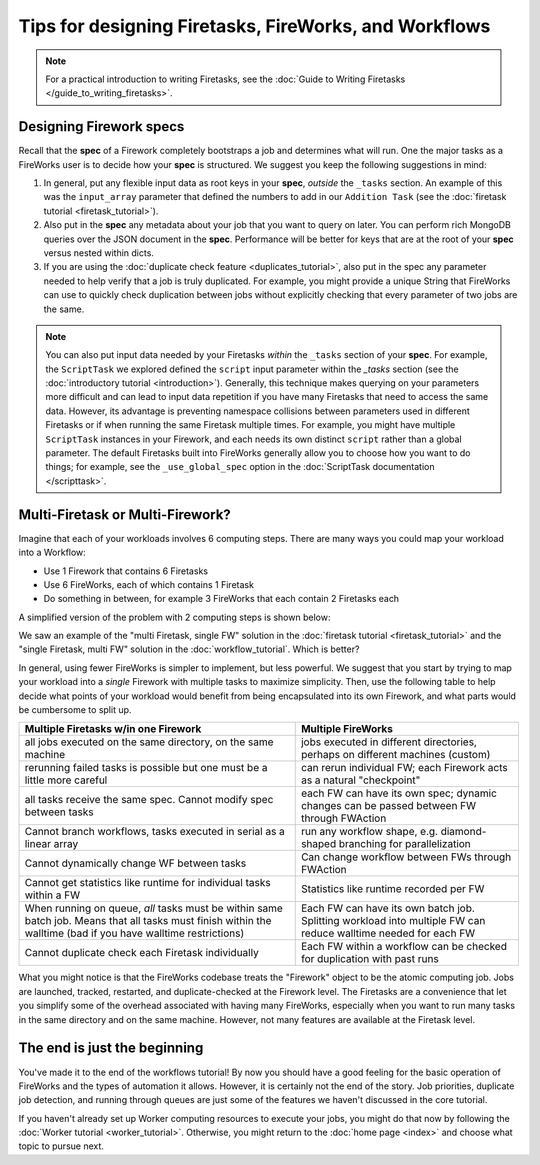 ======================================================
Tips for designing Firetasks, FireWorks, and Workflows
======================================================

.. note:: For a practical introduction to writing Firetasks, see the :doc:`Guide to Writing Firetasks </guide_to_writing_firetasks>`.

Designing Firework specs
========================

Recall that the **spec** of a Firework completely bootstraps a job and determines what will run. One the major tasks as a FireWorks user is to decide how your **spec** is structured. We suggest you keep the following suggestions in mind:

#. In general, put any flexible input data as root keys in your **spec**, *outside* the ``_tasks`` section. An example of this was the ``input_array`` parameter that defined the numbers to add in our ``Addition Task`` (see the :doc:`firetask tutorial <firetask_tutorial>`).
#. Also put in the **spec** any metadata about your job that you want to query on later. You can perform rich MongoDB queries over the JSON document in the **spec**. Performance will be better for keys that are at the root of your **spec** versus nested within dicts.
#. If you are using the :doc:`duplicate check feature <duplicates_tutorial>`, also put in the spec any parameter needed to help verify that a job is truly duplicated. For example, you might provide a unique String that FireWorks can use to quickly check duplication between jobs without explicitly checking that every parameter of two jobs are the same.

.. note:: You can also put input data needed by your Firetasks *within* the ``_tasks`` section of your **spec**. For example, the ``ScriptTask`` we explored defined the ``script`` input parameter within the *_tasks* section (see the :doc:`introductory tutorial <introduction>`). Generally, this technique makes querying on your parameters more difficult and can lead to input data repetition if you have many Firetasks that need to access the same data. However, its advantage is preventing namespace collisions between parameters used in different Firetasks or if when running the same Firetask multiple times. For example, you might have multiple ``ScriptTask`` instances in your Firework, and each needs its own distinct ``script`` rather than a global parameter. The default Firetasks built into FireWorks generally allow you to choose how you want to do things; for example, see the ``_use_global_spec`` option in the :doc:`ScriptTask documentation </scripttask>`.

Multi-Firetask or Multi-Firework?
=================================

Imagine that each of your workloads involves 6 computing steps. There are many ways you could map your workload into a Workflow:

* Use 1 Firework that contains 6 Firetasks
* Use 6 FireWorks, each of which contains 1 Firetask
* Do something in between, for example 3 FireWorks that each contain 2 Firetasks each

A simplified version of the problem with 2 computing steps is shown below:

.. image:: _static/AorB.png
   :width: 400px
   :align: center
   :alt: Which solution is better?

We saw an example of the "multi Firetask, single FW" solution in the :doc:`firetask tutorial <firetask_tutorial>` and the "single Firetask, multi FW" solution in the :doc:`workflow_tutorial`. Which is better?

In general, using fewer FireWorks is simpler to implement, but less powerful. We suggest that you start by trying to map your workload into a *single* Firework with multiple tasks to maximize simplicity. Then, use the following table to help decide what points of your workload would benefit from being encapsulated into its own Firework, and what parts would be cumbersome to split up.

+------------------------------------------+------------------------------------------+
| Multiple Firetasks w/in one Firework     |  Multiple FireWorks                      |
+==========================================+==========================================+
| all jobs executed on the same directory, | jobs executed in different directories,  |
| on the same machine                      | perhaps on different machines (custom)   |
+------------------------------------------+------------------------------------------+
| rerunning failed tasks is possible       | can rerun individual FW; each Firework   |
| but one must be a little more careful    | acts as a natural "checkpoint"           |
+------------------------------------------+------------------------------------------+
| all tasks receive the same spec. Cannot  | each FW can have its own spec; dynamic   |
| modify spec between tasks                | changes can be passed between FW through |
|                                          | FWAction                                 |
+------------------------------------------+------------------------------------------+
| Cannot branch workflows, tasks executed  | run any workflow shape, e.g. diamond-    |
| in serial as a linear array              | shaped branching for parallelization     |
+------------------------------------------+------------------------------------------+
| Cannot dynamically change WF between     | Can change workflow between FWs through  |
| tasks                                    | FWAction                                 |
+------------------------------------------+------------------------------------------+
| Cannot get statistics like runtime for   | Statistics like runtime recorded per FW  |
| individual tasks within a FW             |                                          |
+------------------------------------------+------------------------------------------+
| When running on queue, *all* tasks must  | Each FW can have its own batch job.      |
| be within same batch job. Means that all | Splitting workload into multiple FW can  |
| tasks must finish within the walltime    | reduce walltime needed for each FW       |
| (bad if you have walltime restrictions)  |                                          |
+------------------------------------------+------------------------------------------+
| Cannot duplicate check each Firetask     | Each FW within a workflow can be checked |
| individually                             | for duplication with past runs           |
+------------------------------------------+------------------------------------------+

What you might notice is that the FireWorks codebase treats the "Firework" object to be the atomic computing job. Jobs are launched, tracked, restarted, and duplicate-checked at the Firework level. The Firetasks are a convenience that let you simplify some of the overhead associated with having many FireWorks, especially when you want to run many tasks in the same directory and on the same machine. However, not many features are available at the Firetask level.

The end is just the beginning
=============================

You've made it to the end of the workflows tutorial! By now you should have a good feeling for the basic operation of FireWorks and the types of automation it allows. However, it is certainly not the end of the story. Job priorities, duplicate job detection, and running through queues are just some of the features we haven't discussed in the core tutorial.

If you haven't already set up Worker computing resources to execute your jobs, you might do that now by following the :doc:`Worker tutorial <worker_tutorial>`. Otherwise, you might return to the :doc:`home page <index>` and choose what topic to pursue next.